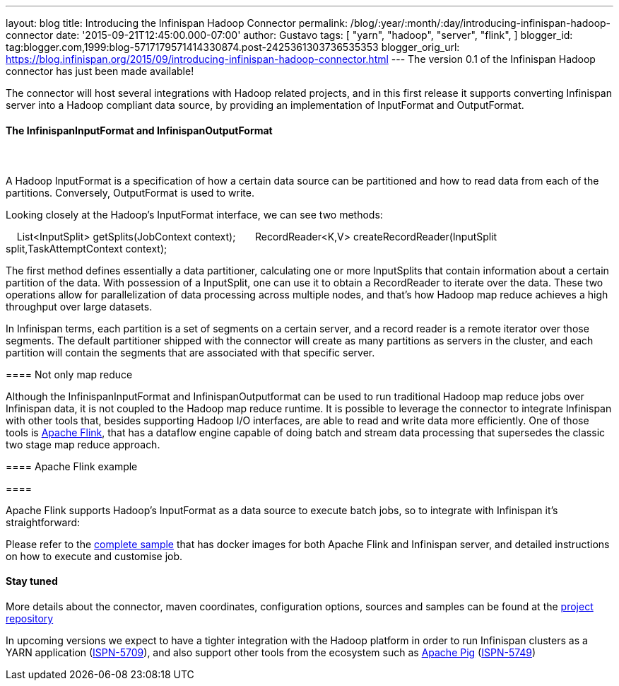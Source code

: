 ---
layout: blog
title: Introducing the Infinispan Hadoop Connector
permalink: /blog/:year/:month/:day/introducing-infinispan-hadoop-connector
date: '2015-09-21T12:45:00.000-07:00'
author: Gustavo
tags: [ "yarn",
"hadoop",
"server",
"flink",
]
blogger_id: tag:blogger.com,1999:blog-5717179571414330874.post-2425361303736535353
blogger_orig_url: https://blog.infinispan.org/2015/09/introducing-infinispan-hadoop-connector.html
---
The version 0.1 of the Infinispan Hadoop connector has just been made
available!

The connector will host several integrations with Hadoop related
projects, and in this first release it supports converting Infinispan
server into a Hadoop compliant data source, by providing an
implementation of InputFormat and OutputFormat.


==== The InfinispanInputFormat and InfinispanOutputFormat

====  

==== 

A Hadoop InputFormat is a specification of how a certain data source can
be partitioned and how to read data from each of the partitions.
Conversely, OutputFormat is used to write.

Looking closely at the Hadoop's InputFormat interface, we can see two
methods:

    List<InputSplit> getSplits(JobContext context);
 
    RecordReader<K,V> createRecordReader(InputSplit
split,TaskAttemptContext context);

The first method defines essentially a data partitioner, calculating one
or more InputSplits that contain information about a certain partition
of the data. With possession of a InputSplit, one can use it to obtain a
RecordReader to iterate over the data. These two operations allow for
parallelization of data processing across multiple nodes, and that's how
Hadoop map reduce achieves a high throughput over large datasets.

In Infinispan terms, each partition is a set of segments on a certain
server, and a record reader is a remote iterator over those segments.
The default partitioner shipped with the connector will create as many
partitions as servers in the cluster, and each partition will contain
the segments that are associated with that specific server.


==== Not only map reduce


Although the InfinispanInputFormat and InfinispanOutputformat can be
used to run traditional Hadoop map reduce jobs over Infinispan data, it
is not coupled to the Hadoop map reduce runtime. It is possible to
leverage the connector to integrate Infinispan with other tools that,
besides supporting Hadoop I/O interfaces, are able to read and write
data more efficiently. One of those tools is
https://flink.apache.org/[Apache Flink], that has a dataflow engine
capable of doing batch and stream data processing that supersedes the
classic two stage map reduce approach. 



==== Apache Flink example

====  

==== 

Apache Flink supports Hadoop's InputFormat as a data source to execute
batch jobs, so to integrate with Infinispan it's straightforward:




Please refer to the
https://github.com/infinispan/infinispan-hadoop/tree/master/samples/flink[complete
sample] that has docker images for both Apache Flink and Infinispan
server, and detailed instructions on how to execute and customise job.


==== Stay tuned


More details about the connector, maven coordinates, configuration
options, sources and samples can be found at the
https://github.com/infinispan/infinispan-hadoop[project repository]

In upcoming versions we expect to have a tighter integration with the
Hadoop platform in order to run Infinispan clusters as a YARN
application (https://issues.jboss.org/browse/ISPN-5709[ISPN-5709]), and
also support other tools from the ecosystem such as
https://pig.apache.org/[Apache Pig]
(https://issues.jboss.org/browse/ISPN-5749[ISPN-5749])

